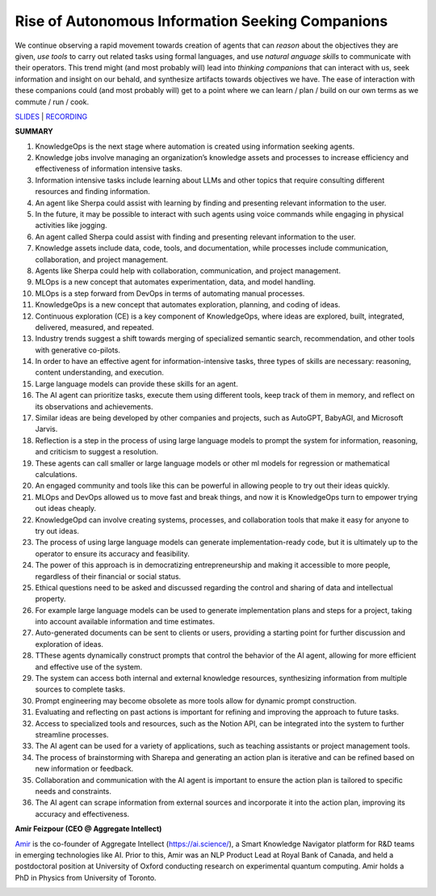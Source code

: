 Rise of Autonomous Information Seeking Companions
=================================================

We continue observing a rapid movement towards creation of agents that
can *reason* about the objectives they are given, *use tools* to carry
out related tasks using formal languages, and use *natural anguage
skills* to communicate with their operators. This trend might (and most
probably will) lead into *thinking companions* that can interact with
us, seek information and insight on our behald, and synthesize artifacts
towards objectives we have. The ease of interaction with these
companions could (and most probably will) get to a point where we can
learn / plan / build on our own terms as we commute / run / cook.

`SLIDES <#>`__ \| `RECORDING <https://youtu.be/kpDKaYRlEG4>`__

**SUMMARY**

1.  KnowledgeOps is the next stage where automation is created using
    information seeking agents.
2.  Knowledge jobs involve managing an organization’s knowledge assets
    and processes to increase efficiency and effectiveness of
    information intensive tasks.
3.  Information intensive tasks include learning about LLMs and other
    topics that require consulting different resources and finding
    information.
4.  An agent like Sherpa could assist with learning by finding and
    presenting relevant information to the user.
5.  In the future, it may be possible to interact with such agents using
    voice commands while engaging in physical activities like jogging.
6.  An agent called Sherpa could assist with finding and presenting
    relevant information to the user.
7.  Knowledge assets include data, code, tools, and documentation, while
    processes include communication, collaboration, and project
    management.
8.  Agents like Sherpa could help with collaboration, communication, and
    project management.
9.  MLOps is a new concept that automates experimentation, data, and
    model handling.
10. MLOps is a step forward from DevOps in terms of automating manual
    processes.
11. KnowledgeOps is a new concept that automates exploration, planning,
    and coding of ideas.
12. Continuous exploration (CE) is a key component of KnowledgeOps,
    where ideas are explored, built, integrated, delivered, measured,
    and repeated.
13. Industry trends suggest a shift towards merging of specialized
    semantic search, recommendation, and other tools with generative
    co-pilots.
14. In order to have an effective agent for information-intensive tasks,
    three types of skills are necessary: reasoning, content
    understanding, and execution.
15. Large language models can provide these skills for an agent.
16. The AI agent can prioritize tasks, execute them using different
    tools, keep track of them in memory, and reflect on its observations
    and achievements.
17. Similar ideas are being developed by other companies and projects,
    such as AutoGPT, BabyAGI, and Microsoft Jarvis.
18. Reflection is a step in the process of using large language models
    to prompt the system for information, reasoning, and criticism to
    suggest a resolution.
19. These agents can call smaller or large language models or other ml
    models for regression or mathematical calculations.
20. An engaged community and tools like this can be powerful in allowing
    people to try out their ideas quickly.
21. MLOps and DevOps allowed us to move fast and break things, and now
    it is KnowledgeOps turn to empower trying out ideas cheaply.
22. KnowledgeOpd can involve creating systems, processes, and
    collaboration tools that make it easy for anyone to try out ideas.
23. The process of using large language models can generate
    implementation-ready code, but it is ultimately up to the operator
    to ensure its accuracy and feasibility.
24. The power of this approach is in democratizing entrepreneurship and
    making it accessible to more people, regardless of their financial
    or social status.
25. Ethical questions need to be asked and discussed regarding the
    control and sharing of data and intellectual property.
26. For example large language models can be used to generate
    implementation plans and steps for a project, taking into account
    available information and time estimates.
27. Auto-generated documents can be sent to clients or users, providing
    a starting point for further discussion and exploration of ideas.
28. TThese agents dynamically construct prompts that control the
    behavior of the AI agent, allowing for more efficient and effective
    use of the system.
29. The system can access both internal and external knowledge
    resources, synthesizing information from multiple sources to
    complete tasks.
30. Prompt engineering may become obsolete as more tools allow for
    dynamic prompt construction.
31. Evaluating and reflecting on past actions is important for refining
    and improving the approach to future tasks.
32. Access to specialized tools and resources, such as the Notion API,
    can be integrated into the system to further streamline processes.
33. The AI agent can be used for a variety of applications, such as
    teaching assistants or project management tools.
34. The process of brainstorming with Sharepa and generating an action
    plan is iterative and can be refined based on new information or
    feedback.
35. Collaboration and communication with the AI agent is important to
    ensure the action plan is tailored to specific needs and
    constraints.
36. The AI agent can scrape information from external sources and
    incorporate it into the action plan, improving its accuracy and
    effectiveness.

**Amir Feizpour (CEO @ Aggregate Intellect)**

`Amir <https://www.linkedin.com/in/amirfzpr/>`__ is the co-founder of
Aggregate Intellect (https://ai.science/), a Smart Knowledge Navigator
platform for R&D teams in emerging technologies like AI. Prior to this,
Amir was an NLP Product Lead at Royal Bank of Canada, and held a
postdoctoral position at University of Oxford conducting research on
experimental quantum computing. Amir holds a PhD in Physics from
University of Toronto.

.. image:: ../img/amirf.jpg
  :width: 600
  :alt: Cover Image